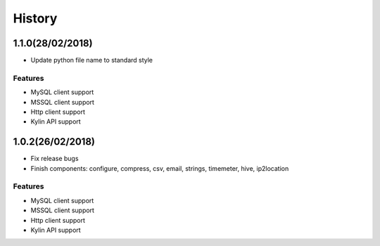 History
=======

.. image:: https://cdn.rawgit.com/sindresorhus/awesome/d7305f38d29fed78fa85652e3a63e154dd8e8829/media/badge.svg
    :alt: Awesome Python

1.1.0(28/02/2018)
-----------------

- Update python file name to standard style

Features
*********

- MySQL client support
- MSSQL client support
- Http client support
- Kylin API support


1.0.2(26/02/2018)
-----------------

- Fix release bugs
- Finish components: configure, compress, csv, email, strings, timemeter, hive, ip2location

Features
*********

- MySQL client support
- MSSQL client support
- Http client support
- Kylin API support




